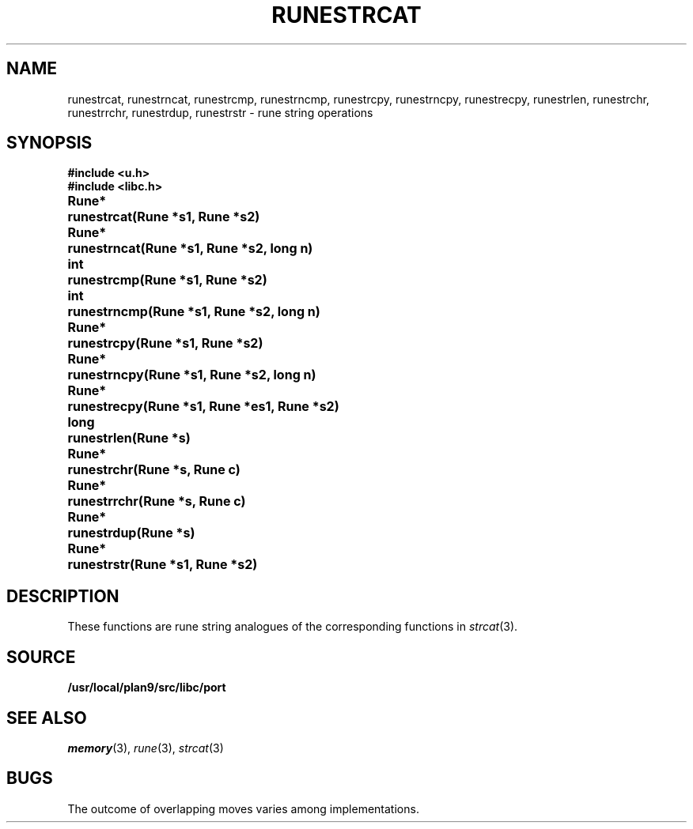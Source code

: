 .TH RUNESTRCAT 3
.SH NAME
runestrcat, 
runestrncat,
runestrcmp,
runestrncmp,
runestrcpy,
runestrncpy,
runestrecpy,
runestrlen,
runestrchr,
runestrrchr,
runestrdup,
runestrstr \- rune string operations
.SH SYNOPSIS
.B #include <u.h>
.br
.B #include <libc.h>
.PP
.ta \w'\fLRune* \fP'u
.B
Rune*	runestrcat(Rune *s1, Rune *s2)
.PP
.B
Rune*	runestrncat(Rune *s1, Rune *s2, long n)
.PP
.B
int	runestrcmp(Rune *s1, Rune *s2)
.PP
.B
int	runestrncmp(Rune *s1, Rune *s2, long n)
.PP
.B
Rune*	runestrcpy(Rune *s1, Rune *s2)
.PP
.B
Rune*	runestrncpy(Rune *s1, Rune *s2, long n)
.PP
.B
Rune*	runestrecpy(Rune *s1, Rune *es1, Rune *s2)
.PP
.B
long	runestrlen(Rune *s)
.PP
.B
Rune*	runestrchr(Rune *s, Rune c)
.PP
.B
Rune*	runestrrchr(Rune *s, Rune c)
.PP
.B
Rune*	runestrdup(Rune *s)
.PP
.B
Rune*	runestrstr(Rune *s1, Rune *s2)
.SH DESCRIPTION
These functions are rune string analogues of
the corresponding functions in 
.IR strcat (3).
.SH SOURCE
.B /usr/local/plan9/src/libc/port
.SH SEE ALSO
.IR memory (3),
.IR rune (3),
.IR strcat (3)
.SH BUGS
The outcome of overlapping moves varies among implementations.
